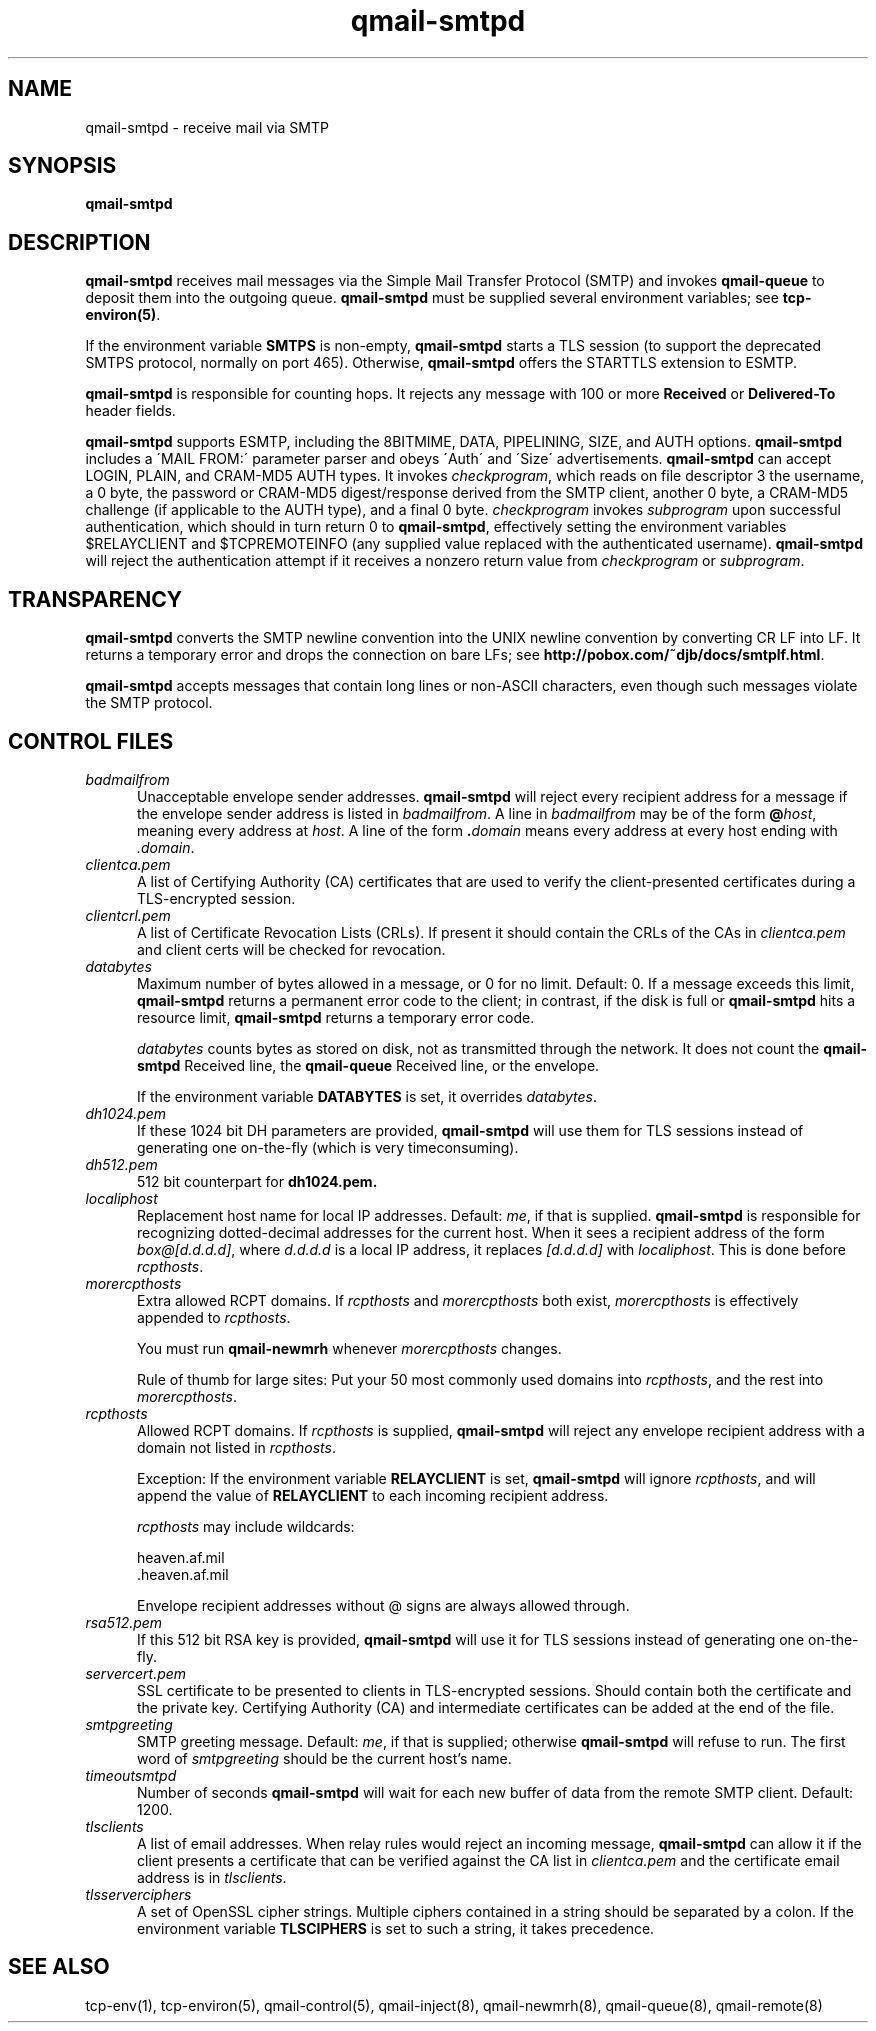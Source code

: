 .TH qmail-smtpd 8
.SH NAME
qmail-smtpd \- receive mail via SMTP
.SH SYNOPSIS
.B qmail-smtpd
.SH DESCRIPTION
.B qmail-smtpd
receives mail messages via the Simple Mail Transfer Protocol (SMTP)
and invokes
.B qmail-queue
to deposit them into the outgoing queue.
.B qmail-smtpd
must be supplied several environment variables;
see
.BR tcp-environ(5) .

If the environment variable
.B SMTPS
is non-empty,
.B qmail-smtpd
starts a TLS session (to support the deprecated SMTPS protocol,
normally on port 465). Otherwise,
.B qmail-smtpd
offers the STARTTLS extension to ESMTP.

.B qmail-smtpd
is responsible for counting hops.
It rejects any message with 100 or more 
.B Received
or
.B Delivered-To
header fields.

.B qmail-smtpd
supports ESMTP, including the 8BITMIME, DATA, PIPELINING, SIZE, and AUTH options.
.B qmail-smtpd
includes a \'MAIL FROM:\' parameter parser and obeys \'Auth\' and \'Size\' advertisements.
.B qmail-smtpd
can accept LOGIN, PLAIN, and CRAM-MD5 AUTH types. It invokes
.IR checkprogram ,
which reads on file descriptor 3 the username, a 0 byte, the password
or CRAM-MD5 digest/response derived from the SMTP client,
another 0 byte, a CRAM-MD5 challenge (if applicable to the AUTH type),
and a final 0 byte.
.I checkprogram
invokes
.I subprogram
upon successful authentication, which should in turn return 0 to
.BR qmail-smtpd ,
effectively setting the environment variables $RELAYCLIENT and $TCPREMOTEINFO
(any supplied value replaced with the authenticated username).
.B qmail-smtpd
will reject the authentication attempt if it receives a nonzero return
value from
.I checkprogram
or
.IR subprogram .

.SH TRANSPARENCY
.B qmail-smtpd
converts the SMTP newline convention into the UNIX newline convention
by converting CR LF into LF.
It returns a temporary error and drops the connection on bare LFs;
see
.BR http://pobox.com/~djb/docs/smtplf.html .

.B qmail-smtpd
accepts messages that contain long lines or non-ASCII characters,
even though such messages violate the SMTP protocol.
.SH "CONTROL FILES"
.TP 5
.I badmailfrom
Unacceptable envelope sender addresses.
.B qmail-smtpd
will reject every recipient address for a message
if the envelope sender address is listed in
.IR badmailfrom .
A line in
.I badmailfrom
may be of the form
.BR @\fIhost ,
meaning every address at
.IR host .
A line of the form
.BR .\fIdomain
means every address at every host ending with
.IR .domain .

.TP 5
.I clientca.pem
A list of Certifying Authority (CA) certificates that are used to verify
the client-presented certificates during a TLS-encrypted session.

.TP 5
.I clientcrl.pem
A list of Certificate Revocation Lists (CRLs). If present it
should contain the CRLs of the CAs in 
.I clientca.pem 
and client certs will be checked for revocation.

.TP 5
.I databytes
Maximum number of bytes allowed in a message,
or 0 for no limit.
Default: 0.
If a message exceeds this limit,
.B qmail-smtpd
returns a permanent error code to the client;
in contrast, if
the disk is full or
.B qmail-smtpd
hits a resource limit,
.B qmail-smtpd
returns a temporary error code.

.I databytes
counts bytes as stored on disk, not as transmitted through the network.
It does not count the
.B qmail-smtpd
Received line, the
.B qmail-queue
Received line, or the envelope.

If the environment variable
.B DATABYTES
is set, it overrides
.IR databytes .

.TP 5
.I dh1024.pem
If these 1024 bit DH parameters are provided,
.B qmail-smtpd
will use them for TLS sessions instead of generating one on-the-fly 
(which is very timeconsuming).
.TP 5
.I dh512.pem
512 bit counterpart for 
.B dh1024.pem. 

.TP 5
.I localiphost
Replacement host name for local IP addresses.
Default:
.IR me ,
if that is supplied.
.B qmail-smtpd
is responsible for recognizing dotted-decimal addresses for the
current host.
When it sees a recipient address of the form
.IR box@[d.d.d.d] ,
where
.I d.d.d.d
is a local IP address,
it replaces
.IR [d.d.d.d]
with
.IR localiphost .
This is done before
.IR rcpthosts .
.TP 5
.I morercpthosts
Extra allowed RCPT domains.
If
.I rcpthosts
and
.I morercpthosts
both exist,
.I morercpthosts
is effectively appended to
.IR rcpthosts .

You must run
.B qmail-newmrh
whenever
.I morercpthosts
changes.

Rule of thumb for large sites:
Put your 50 most commonly used domains into
.IR rcpthosts ,
and the rest into
.IR morercpthosts .
.TP 5
.I rcpthosts
Allowed RCPT domains.
If
.I rcpthosts
is supplied,
.B qmail-smtpd
will reject
any envelope recipient address with a domain not listed in
.IR rcpthosts .

Exception:
If the environment variable
.B RELAYCLIENT
is set,
.B qmail-smtpd
will ignore
.IR rcpthosts ,
and will append the value of
.B RELAYCLIENT
to each incoming recipient address.

.I rcpthosts
may include wildcards:

.EX
   heaven.af.mil
   .heaven.af.mil
.EE

Envelope recipient addresses without @ signs are
always allowed through.

.TP 5
.I rsa512.pem
If this 512 bit RSA key is provided,
.B qmail-smtpd
will use it for TLS sessions instead of generating one on-the-fly.

.TP 5
.I servercert.pem
SSL certificate to be presented to clients in TLS-encrypted sessions. 
Should contain both the certificate and the private key. Certifying Authority
(CA) and intermediate certificates can be added at the end of the file.

.TP 5
.I smtpgreeting
SMTP greeting message.
Default:
.IR me ,
if that is supplied;
otherwise
.B qmail-smtpd
will refuse to run.
The first word of
.I smtpgreeting
should be the current host's name.
.TP 5
.I timeoutsmtpd
Number of seconds
.B qmail-smtpd
will wait for each new buffer of data from the remote SMTP client.
Default: 1200.

.TP 5
.I tlsclients
A list of email addresses. When relay rules would reject an incoming message,
.B qmail-smtpd
can allow it if the client presents a certificate that can be verified against
the CA list in
.I clientca.pem
and the certificate email address is in
.IR tlsclients .

.TP 5
.I tlsserverciphers
A set of OpenSSL cipher strings. Multiple ciphers contained in a
string should be separated by a colon. If the environment variable
.B TLSCIPHERS
is set to such a string, it takes precedence.

.SH "SEE ALSO"
tcp-env(1),
tcp-environ(5),
qmail-control(5),
qmail-inject(8),
qmail-newmrh(8),
qmail-queue(8),
qmail-remote(8)
